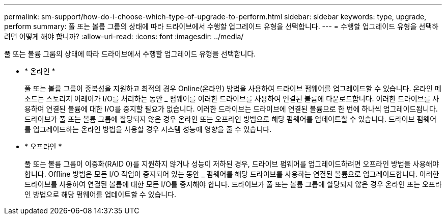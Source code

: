 ---
permalink: sm-support/how-do-i-choose-which-type-of-upgrade-to-perform.html 
sidebar: sidebar 
keywords: type, upgrade, perform 
summary: 풀 또는 볼륨 그룹의 상태에 따라 드라이브에서 수행할 업그레이드 유형을 선택합니다. 
---
= 수행할 업그레이드 유형을 선택하려면 어떻게 해야 합니까?
:allow-uri-read: 
:icons: font
:imagesdir: ../media/


[role="lead"]
풀 또는 볼륨 그룹의 상태에 따라 드라이브에서 수행할 업그레이드 유형을 선택합니다.

* * 온라인 *
+
풀 또는 볼륨 그룹이 중복성을 지원하고 최적의 경우 Online(온라인) 방법을 사용하여 드라이브 펌웨어를 업그레이드할 수 있습니다. 온라인 메소드는 스토리지 어레이가 I/O를 처리하는 동안 _ 펌웨어를 이러한 드라이브를 사용하여 연결된 볼륨에 다운로드합니다. 이러한 드라이브를 사용하여 연결된 볼륨에 대한 I/O를 중지할 필요가 없습니다. 이러한 드라이브는 드라이브에 연결된 볼륨으로 한 번에 하나씩 업그레이드됩니다. 드라이브가 풀 또는 볼륨 그룹에 할당되지 않은 경우 온라인 또는 오프라인 방법으로 해당 펌웨어를 업데이트할 수 있습니다. 드라이브 펌웨어를 업그레이드하는 온라인 방법을 사용할 경우 시스템 성능에 영향을 줄 수 있습니다.

* * 오프라인 *
+
풀 또는 볼륨 그룹이 이중화(RAID 0)를 지원하지 않거나 성능이 저하된 경우, 드라이브 펌웨어를 업그레이드하려면 오프라인 방법을 사용해야 합니다. Offline 방법은 모든 I/O 작업이 중지되어 있는 동안 _ 펌웨어를 해당 드라이브를 사용하는 연결된 볼륨으로 업그레이드합니다. 이러한 드라이브를 사용하여 연결된 볼륨에 대한 모든 I/O를 중지해야 합니다. 드라이브가 풀 또는 볼륨 그룹에 할당되지 않은 경우 온라인 또는 오프라인 방법으로 해당 펌웨어를 업데이트할 수 있습니다.


